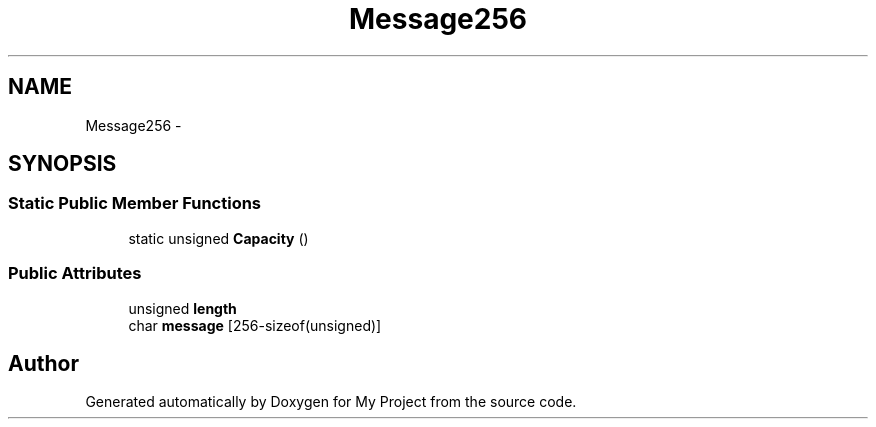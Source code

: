 .TH "Message256" 3 "Fri Oct 9 2015" "My Project" \" -*- nroff -*-
.ad l
.nh
.SH NAME
Message256 \- 
.SH SYNOPSIS
.br
.PP
.SS "Static Public Member Functions"

.in +1c
.ti -1c
.RI "static unsigned \fBCapacity\fP ()"
.br
.in -1c
.SS "Public Attributes"

.in +1c
.ti -1c
.RI "unsigned \fBlength\fP"
.br
.ti -1c
.RI "char \fBmessage\fP [256-sizeof(unsigned)]"
.br
.in -1c

.SH "Author"
.PP 
Generated automatically by Doxygen for My Project from the source code\&.

